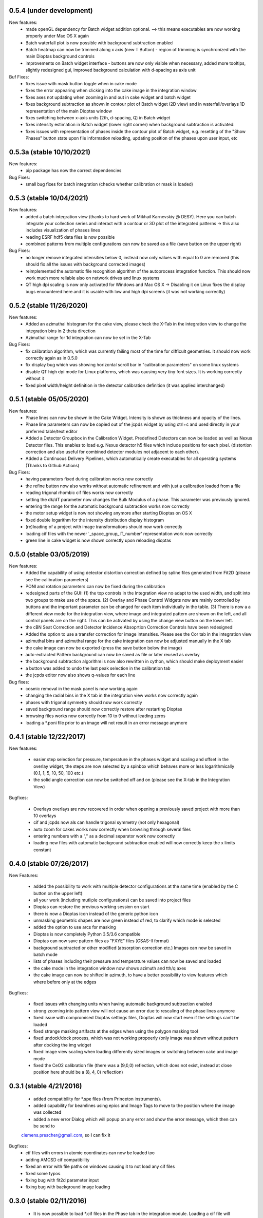 0.5.4 (under development)
-------------------------

New features:
    - made openGL dependency for Batch widget addition optional. --> this means executables are now working properly
      under Mac OS X again
    - Batch waterfall plot is now possible with background subtraction enabled
    - Batch heatmap can now be trimmed along x axis (new T Button) - region of trimming is synchronized with the
      main Dioptas background controls
    - improvements on Batch widget interface - buttons are now only visible when necessary, added more tooltips,
      slightly redesigned gui, improved background calculation with d-spacing as axis unit


Buf Fixes:
    - fixes issue with mask button toggle when in cake mode
    - fixes the error appearing when clicking into the cake image in the integration window
    - fixes axes not updating when zooming in and out in cake widget and batch widget
    - fixes background subtraction as shown in contour plot of Batch widget (2D view) and in waterfall/overlays 1D
      representation of the main Dioptas window
    - fixes switching between x-axis units (2th, d-spacing, Q) in Batch widget
    - fixes intensity estimation in Batch widget (lower right corner) when background subtraction is activated.
    - fixes issues with representation of phases inside the contour plot of Batch widget, e.g. resetting of the
      "Show Phases" button state upon file information reloading, updating position of the phases upon user input, etc

0.5.3a (stable 10/10/2021)
--------------------------

New features:
    - pip package has now the correct dependencies

Bug Fixes:
    - small bug fixes for batch integration (checks whether calibration or mask is loaded)

0.5.3 (stable 10/04/2021)
-------------------------

New features:
    - added a batch integration view (thanks to hard work of Mikhail Karnevskiy @ DESY). Here you can batch integrate
      your collection series and interact with a contour or 3D plot of the integrated patterns -> this also includes
      visualization of phases lines
    - reading ESRF hdf5 data files is now possible
    - combined patterns from multiple configurations can now be saved as a file (save button on the upper right)

Bug Fixes:
    - no longer remove integrated intensities below 0, instead now only values with equal to 0 are removed
      (this should fix all the issues with background corrected images)
    - reimplemented the automatic file recognition algorithm of the autoprocess integration function. This should now
      work much more reliable also on network drives and linux systems
    - QT high dpi scaling is now only activated for Windows and Mac OS X -> Disabling it on Linux fixes the display bugs
      encountered here and it is usable with low and high dpi screens (it was not working correctly)

0.5.2 (stable 11/26/2020)
-------------------------

New features:
    - Added an azimuthal histogram for the cake view, please check the X-Tab in the integration view to change the
      integration bins in 2 theta direction
    - Azimuthal range for 1d integration can now be set in the X-Tab

Bug Fixes:
    - fix calibration algorithm, which was currently failing most of the time for difficult geometries. It should now
      work correctly again as in 0.5.0
    - fix display bug which was showing horizontal scroll bar in "calibration parameters" on some linux systems
    - disable QT high dpi mode for Linux platforms, which was causing very tiny font sizes. It is working correctly
      without it
    - fixed pixel width/height definition in the detector calibration definition (it was applied interchanged)

0.5.1 (stable 05/05/2020)
-------------------------

New features:
    - Phase lines can now be shown in the Cake Widget. Intensity is shown as thickness and opacity of the lines.
    - Phase line parameters can now be copied out of the jcpds widget by using ctrl+c and used directly in your
      preferred table/text editor
    - Added a Detector Groupbox in the Calibration Widget. Predefined Detectors can now be loaded as well as Nexus
      Detector files. This enables to load e.g. Nexus detector h5 files which include positions for each pixel.
      (distortion correction and also useful for combined detector modules not adjacent to each other).
    - Added a Continuous Delivery Pipelines, which automatically create executables for all operating systems
      (Thanks to Github Actions)

Bug Fixes:
    - having parameters fixed during calibration works now correctly
    - the refine button now also works without automatic refinement and with just a calibration loaded from a file
    - reading trigonal rhombic cif files works now correctly
    - setting the dk/dT parameter now changes the Bulk Modulus of a phase. This parameter was previously ignored.
    - entering the range for the automatic background subtraction works now correctly
    - the motor setup widget is now not showing anymore after starting Dioptas on OS X
    - fixed double logarithm for the intensity distribution display histogram
    - (re)loading of a project with image transformations should now work correctly
    - loading cif files with the newer '_space_group_IT_number' representation work now correctly
    - green line in cake widget is now shown correctly upon reloading dioptas

0.5.0 (stable 03/05/2019)
-------------------------

New features:
    - Added the capability of using detector distortion correction defined by spline files generated from Fit2D (please
      see the calibration parameters)
    - PONI and rotation parameters can now be fixed during the calibration
    - redesigned parts of the GUI: (1) the top controls in the Integration view no adapt to the used width, and split
      into two groups to make use of the space. (2) Overlay and Phase Control Widgets now are mainly controlled by
      buttons and the important parameter can be changed for each item individually in the table. (3) There is now a
      a different view mode for the integration view, where image and integrated pattern are shown on the left, and all
      control panels are on the right. This can be activated by using the change view button on the lower left.
    - the cBN Seat Correction and Detector Incidence Absoprtion Correction Controls have been redesigned
    - Added the option to use a transfer correction for image intensities. Please see the Cor tab in the integration
      view
    - azimuthal bins and azimuthal range for the cake integration can now be adjusted manually in the X tab
    - the cake image can now be exported (press the save button below the image)
    - auto-extracted Pattern background can now be saved as file or later reused as overlay
    - the background subtraction algorithm is now also rewritten in cython, which should make deployment easier
    - a button was added to undo the last peak selection in the calibration tab
    - the jcpds editor now also shows q-values for each line

Bug fixes:
    - cosmic removal in the mask panel is now working again
    - changing the radial bins in the X tab in the integration view works now correctly again
    - phases with trigonal symmetry should now work correctly
    - saved background range should now correctly restore after restarting Dioptas
    - browsing files works now correctly from 10 to 9 without leading zeros
    - loading a *.poni file prior to an image will not result in an error message anymore


0.4.1 (stable 12/22/2017)
-------------------------

New features:

    - easier step selection for pressure, temperature in the phases widget and scaling and offset in the overlay widget,
      the steps are now selected by a spinbox which behaves more or less logarithmically (0.1, 1, 5, 10, 50, 100 etc.)
    - the solid angle correction can now be switched off and on (please see the X-tab in the Integration View)

Bugfixes:

    - Overlays overlays are now recovered in order when opening a previously saved project with more than 10 overlays
    - cif and jcpds now als can handle trigonal symmetry (not only hexagonal)
    - auto zoom for cakes works now correctly when browsing through several files
    - entering numbers with a "," as a decimal separator work now correctly
    - loading new files with automatic background subtraction enabled will now correctly keep the x limits constant


0.4.0 (stable 07/26/2017)
-------------------------

New Features:

    - added the possibility to work with multiple detector configurations at the same time (enabled by the C button on  the upper left)
    - all your work (including mutliple configurations) can be saved into project files
    - Dioptas can restore the previous working session on start
    - there is now a Dioptas icon instead of the generic python icon
    - unmasking geometric shapes are now green instead of red, to clarify which mode is selected
    - added the option to use arcs for masking
    - Dioptas is now completely Python 3.5/3.6 compatible
    - Dioptas can now save pattern files as "FXYE" files (GSAS-II format)
    - background subtracted or other modified (absorption correction etc.) Images can now be saved in batch mode
    - lists of phases including their pressure and temperature values can now be saved and loaded
    - the cake mode in the integration window now shows azimuth and tth/q axes
    - the cake image can now be shifted in azimuth, to have a better possibility to view features which where before only at the edges

Bugfixes:

    - fixed issues with changing units when having automatic background subtraction enabled
    - strong zooming into pattern view will not cause an error due to rescaling of the phase lines anymore
    - fixed issue with compromised Dioptas settings files, Dioptas will now start even if the settings can't be loaded
    - fixed strange masking artifacts at the edges when using the polygon masking tool
    - fixed undock/dock process, which was not working propoerly (only image was shown without pattern after docking the img widget
    - fixed image view scaling when loading differently sized images or switching between cake and image mode
    - fixed the CeO2 calibration file (there was a (9,0,0) reflection, which does not exist, instead at close position here should be a (8, 4, 0) reflection)


0.3.1 (stable 4/21/2016)
------------------------
    - added compatibility for *.spe files (from Princeton instruments).
    - added capability for beamlines using epics and Image Tags to move to the position where the image was collected
    - added a new error Dialog which will popup on any error and show the error message, which then can be send to
    clemens.prescher@gmail.com, so I can fix it

Bugfixes:
    - cif files with errors in atomic coordinates can now be loaded too
    - adding AMCSD cif compatibility
    - fixed an error with file paths on windows causing it to not load any cif files
    - fixed some typos
    - fixing bug with fit2d parameter input
    - fixing bug with background image loading

0.3.0 (stable 02/11/2016)
-------------------------
    - It is now possible to load *.cif files in the Phase tab in the integration module. Loading a cif file will
      automatically calculate the intensities of all hkl with a given minimum intensity and minimum d spacing.
    - Dioptas can now load tiff tags and display them in a separate window. This is very practical if the beamline
      setup writes extra information as tags into the tif file such as position or exposure time etc.
    - The overlay tab has a new waterfall feature which automatically creates a waterfall plot with a given offset of
      all loaded overlays, whereby the most recent one is closest to the current integrated pattern.
    - the selected region and image shading is now synchronized between the calibration, mask and image view
    - negative pressures are now allowed for phases, although unphysical, it might give some hint when searching for a
      matching structure. The bulk modulus here is kept constant with pressures below 0. (Since the Birch Murnaghan EOS
      misbehaves at these conditions).
    - There is now a white cross marking the clicked position on the image in the Integration module. This marker will
      move to the corresponding position when switching between 'cake' and 'image' mode. This allows for tracking of
      individual peaks easily.
    - The default filename for the "save mask", "save pattern" and "save image" file dialogs will be the current image
      basename with the appropriate extension.
    - Added a lot more calibrants from pyFAI library. All NIST calibrants should be present with the appropriate
      references in the files.
    - Dioptas has been completely refactored by rewriting almost all of the GUI code, which will make future releases
      much faster, so stay tuned

Bugfixes:
    - mar345 files are now correctly loaded
    - autoprocessing of files, i.e. automatically loading newly collected files should now be much more reliable and
      especially the check for new files takes much less network bandwidth
    - jcpds editor content is now properly updated with the values of a newly added phase, which will be the new
      selected one
    - calculation of d-spacings for monoclinic space group jcpds is now correct, there was a sign error in the last term


0.2.4 (stable 04/13/2015)
-------------------------
    - Gui reorganization in the integration view: (1) autoscale button and transparent mask button are now shown within
      the image view. (2) the quick action buttons save image, save pattern etc. are now shown in the pattern widget
    - New Feature: automatic background subtraction under BKG tab in the integration window. can also be accessed from
      the bg button in the pattern widget. By pressing inspect it shows both the original pattern and background
      within the limits for the extraction process. Please adjust the parameters according to your data.
    - File browsing step can now be modified to be different from 1 by entering an integer in the step text field
      below the arrows.
    - The absorption lengths for the diamond and seat corrections can now be adjusted. (They should be chosen according
      to the energy used for the XRD experiment)

0.2.3 (stable 12/09/2014)
-------------------------
    - Dioptas now saves the calibration when closing and will automatically open after restarting the program
    - mask files are now saved in a compressed tif format which reduces the file size from before 16 Mb to now less than
      40 kb
    - Added the option to use "Oblique Incidence Angle Detector Absorption correction", which basically corrects for the
      angle dependent path length in the detector scintillator and tries to correct the intensities correspondingly.
      This is especially useful at very high energies.
    - the cBN seat correction has been upgraded to include an Offset and Offset tilt parameter which corrects for
      misalignment of the sample in respect to the cBN seat
    - both, cBN seat correction and Oblique Incidence Angle Detector Absorption correction have been moved to a new tab
      ("Cor") in the Integration window

Bugfixes
    - fixed a bug which was causing Dioptas to crash when auto-processing new files and the rate of new files in the folder
      was faster than Dioptas could process them
    - fixed a bug which was causing the first calibration to fail for images with a different pixel size than 79um
    - fixed a bug which was causing the pixel size not to update when loading a calibration "*.poni" file
    - fixed a bug which was producing NAN intensity values in saved spectra when using masks

0.2.2 (stable 10/22/2014)
-------------------------
    - defining an image as background prior to integration has been implemented. The controls can be found in the Bkg
        tab in the integration widget
    - it is now possible to do an absorption correction for cBN seats based on the geometry and rotation of the cell.
        Further details of the calculation can be found in the manual.
    - the pressure of each phase is now shown next to it in the pattern view and not only in the phase tab.
    - the image window in the integration widget can now be undocked, which creates a separate window for the image
        view whereby the windows are still connected (the green line). This enables the use of Dioptas over 2 Monitors
        for having a better overview.

Bugfixes
    - It is now possible to load images with different shapes, after calibration has been done. Although you might wanna
      use a different calibration for different detectors/images.
    - The gui has been updated to look reasonable good also on OS X 10.10 Yosemite.

0.2.1 (stable 09/09/2014)
-------------------------
    - in the "X"-tab in the integration widget there are now two new options for integration available
    - it is now possible to change the number of bins for integration in the GUI (under X). After each change to the
        number the pattern will be integrated again automatically, to see the effects of different bin numbers easily.
    - the standard number of bin has been increased by a factor of approximately 0.9
    - additionally, the images can now be supersampled, up to a factor of 5. Supersampling divides a pixel into equal
        area subpixel which leads in the end to a smoother pattern. A supersampling factor of 2 will divide each pixel
        into four subpixel, a factor of 3 into 9 and so on. Depending on the initial image size the integration of the
        supersampled image can take very long (especially the first integration where the lookup table/sparse matrix is
        created). To reset the supersampling just type 1 into the spinbox.
    - the available pattern file formats checkboxes have been moved from the X menu to Spec to be more easily visible
    - the speed of the calibration procedure has been improved
    - it is now possible to leave the detector distance constant during calibration (Warning: This is the pyFAI geometry
        detector distance, not the fit2d detector distance. The Fit2D detector distance could still vary a little bit
        during the calibration procedure due to the different geometries of Fit2D and pyFAI)

Bugfixes:
    - MAC version - fixed a bug which caused the image to be flipped vertically
    - Polarization correction - fixed a bug which either caused the polarization correction to not be applied or being
                                with the wrong sign. Checked now everything again against Fit2D and should be working
                                correctly
    - Saving the pattern in the vector based .svg format is now working


0.2.0 (stable 08/29/2014)
-------------------------
    - Finished the JCPDS editor (pops up when you select a phase and select edit)
    - Fixed several small bugs using jcpds files (triclinic works now)
    - added inverse grey scale to the available image color scales

0.1.5 (stable 08/20/2014)
-------------------------

Bugfixes:
    - Fixed the header format of xy files in windows
    - .xy header now correctly shows the polarization factor
    - the temperature step in the user interface for phases now correctly changes the step of the temperature spin box
    - erroneous jcpds files will now give an error messagebox and will be handled correctly - no restart needed anymore

0.1.4 (stable 08/10/2014)
-------------------------

- spectra can now be saved in .xy, .chi and dat format
- they can be selected for automatic creation of pattern files when loading images

Bugfixes:
    - auto - creation of pattern now also works when the folder was inserted by typing it into the line item.
    - loading a new file was always creating an index by time of all the files, which slowed down the loading of new files
      considerably. - this is now done only once when loading a file from a new folder
    - setting the image working directory by typing it into the textfield now works correctly
    - changing the working directory while having enabled autoprocess will not load a file automatically anymore
    - the selection color in tables of integration view has been changed to orange, in order to overcome the visibility
      problem of the Checkboxes on Windows
    - browsing in cake mode did reset the integrator everytime which made it very slow. Fixed this bug, browsing in cake
      mode should now be almost as fast as only using integration


0.1.3 (stable 08/05/2014)
-------------------------
    - implemented option to use mask for calibration refinement

Bugfixes:
    - fixed a bug when using phase lines which caused the pattern plot to flow